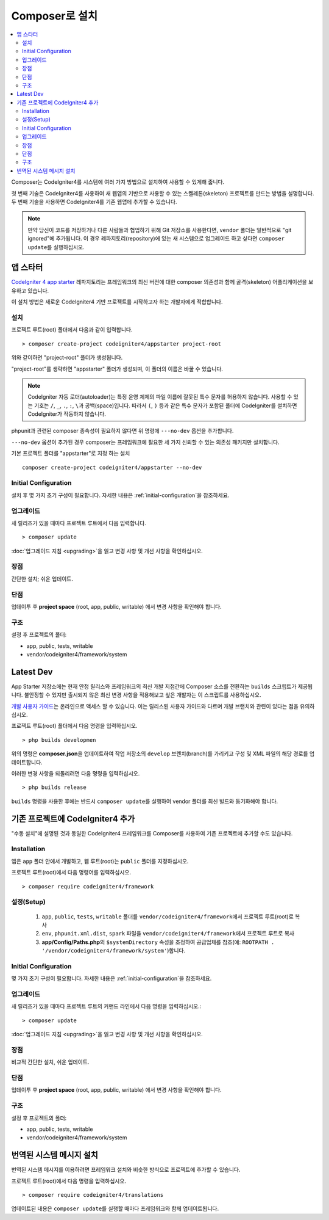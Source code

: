 Composer로 설치
###############################################################################

.. contents::
    :local:
    :depth: 2

Composer는 CodeIgniter4를 시스템에 여러 가지 방법으로 설치하여 사용할 수 있게해 줍니다.

첫 번째 기술은 CodeIgniter4를 사용하여 새 웹앱의 기반으로 사용할 수 있는 스켈레톤(skeleton) 프로젝트를 만드는 방법을 설명합니다.
두 번째 기술을 사용하면 CodeIgniter4를 기존 웹앱에 추가할 수 있습니다.

.. note:: 만약 당신이 코드를 저장하거나 다른 사람들과 협업하기 위해 Git 저장소를 사용한다면, ``vendor`` 폴더는 일반적으로 "git ignored"\ 에 추가됩니다. 
          이 경우 레파지토리(repository)에 있는 새 시스템으로 업그레이드 하고 싶다면 ``composer update``\ 를 실행하십시오.

앱 스타터
=============

`CodeIgniter 4 app starter <https://github.com/codeigniter4/appstarter>`_ 레파지토리는 
프레임워크의 최신 버전에 대한 composer 의존성과 함께 골격(skeleton) 어플리케이션을 보유하고 있습니다.

이 설치 방법은 새로운 CodeIgniter4 기반 프로젝트를 시작하고자 하는 개발자에게 적합합니다.

설치
----

프로젝트 루트(root) 폴더에서 다음과 같이 입력합니다.

::

    > composer create-project codeigniter4/appstarter project-root

위와 같이하면 "project-root" 폴더가 생성됩니다.

"project-root"\ 를 생략하면 "appstarter" 폴더가 생성되며, 이 폴더의 이름은 바꿀 수 있습니다.

.. note:: CodeIgniter 자동 로더(autoloader)는 특정 운영 체제의 파일 이름에 잘못된 특수 문자를 허용하지 않습니다.
    사용할 수 있는 기호는 ``/``, ``_``, ``.``, ``:``, ``\``\ 과 공백(space)입니다.
    따라서 ``(``, ``)`` 등과 같은 특수 문자가 포함된 폴더에 CodeIgniter를 설치하면 CodeIgniter가 작동하지 않습니다.

phpunit과 관련된 composer 종속성이 필요하지 않다면 위 명령에 ``---no-dev`` 옵션을 추가합니다.

``---no-dev`` 옵션이 추가된 경우 composer는 프레임워크에 필요한 세 가지 신뢰할 수 있는 의존성 패키지만 설치합니다.

기본 프로젝트 폴더를 "appstarter"로 지정 하는 설치 

::

    composer create-project codeigniter4/appstarter --no-dev

Initial Configuration
---------------------

설치 후 몇 가지 초기 구성이 필요합니다.
자세한 내용은 :ref:`initial-configuration`\ 을 참조하세요.

.. _app-starter-upgrading:

업그레이드
--------------

새 릴리즈가 있을 때마다 프로젝트 루트에서 다음 입력합니다.

::

    > composer update 

:doc:`업그레이드 지침 <upgrading>`\ 을 읽고 변경 사항 및 개선 사항을 확인하십시오.

장점
----------

간단한 설치; 쉬운 업데이트.

단점
----------

업데이투 후 **project space** (root, app, public, writable) 에서 변경 사항을 확인해야 합니다.



구조
---------

설정 후 프로젝트의 폴더:

- app, public, tests, writable 
- vendor/codeigniter4/framework/system

Latest Dev
=================

App Starter 저장소에는 현재 안정 릴리스와 프레임워크의 최신 개발 지점간에 Composer 소스를 전환하는 ``builds`` 스크립트가 제공됩니다.
불안정할 수 있지만 출시되지 않은 최신 변경 사항을 적용해보고 싶은 개발자는 이 스크립트를 사용하십시오.

`개발 사용자 가이드 <https://codeigniter4.github.io/CodeIgniter4/>`_\ 는 온라인으로 액세스 할 수 있습니다.
이는 릴리스된 사용자 가이드와 다르며 개발 브랜치와 관련이 있다는 점을 유의하십시오.

프로젝트 루트(root) 폴더에서 다음 명령을 입력하십시오.

::

    > php builds developmen

위의 명령은 **composer.json**\ 을 업데이트하여 작업 저장소의 ``develop`` 브렌치(branch)를 가리키고 구성 및 XML 파일의 해당 경로를 업데이트합니다.

이러한 변경 사항을 되돌리려면 다음 명령을 입력하십시오.

::

    > php builds release


``builds`` 명령을 사용한 후에는 반드시 ``composer update``\ 를 실행하여 vendor 폴더를 최신 빌드와 동기화해야 합니다.

기존 프로젝트에 CodeIgniter4 추가
===================================

"수동 설치"\ 에 설명된 것과 동일한 CodeIgniter4 프레임워크를 Composer를 사용하여 기존 프로젝트에 추가할 수도 있습니다.

Installation
------------

앱은 ``app`` 폴더 안에서 개발하고, 웹 루트(root)는 ``public`` 폴더를 지정하십시오.

프로젝트 루트(root)에서 다음 명령어를 입력하십시오.

::

    > composer require codeigniter4/framework

설정(Setup)
----------------

    1. ``app``, ``public``, ``tests``, ``writable`` 폴더를 ``vendor/codeigniter4/framework``\ 에서 프로젝트 루트(root)로 복사
    2. ``env``, ``phpunit.xml.dist``, ``spark`` 파일을 ``vendor/codeigniter4/framework``\ 에서 프로젝트 루트로 복사
    3. **app/Config/Paths.php**\ 의 ``$systemDirectory`` 속성을 조정하여 공급업체를 참조(예: ``ROOTPATH . '/vendor/codeigniter4/framework/system'``)합니다.

Initial Configuration
---------------------

몇 가지 초기 구성이 필요합니다.
자세한 내용은 :ref:`initial-configuration`\ 을 참조하세요.

.. _adding-codeigniter4-upgrading:

업그레이드
---------------

새 릴리즈가 있을 때마다 프로젝트 루트의 커맨드 라인에서 다음 명령을 입력하십시오.::

    > composer update

:doc:`업그레이드 지침 <upgrading>`\ 을 읽고 변경 사항 및 개선 사항을 확인하십시오.

장점
-------------

비교적 간단한 설치, 쉬운 업데이트.

단점
-------------

업데이투 후 **project space** (root, app, public, writable) 에서 변경 사항을 확인해야 합니다.

구조
-------------

설정 후 프로젝트의 폴더:

- app, public, tests, writable
- vendor/codeigniter4/framework/system

번역된 시스템 메시지 설치
============================

번역된 시스템 메시지를 이용하려면 프레임워크 설치와 비슷한 방식으로 프로젝트에 추가할 수 있습니다.

프로젝트 루트(root)에서 다음 명령을 입력하십시오.

::

    > composer require codeigniter4/translations

업데이트된 내용은 ``composer update``\ 를 실행할 때마다 프레임워크와 함께 업데이트됩니다.

